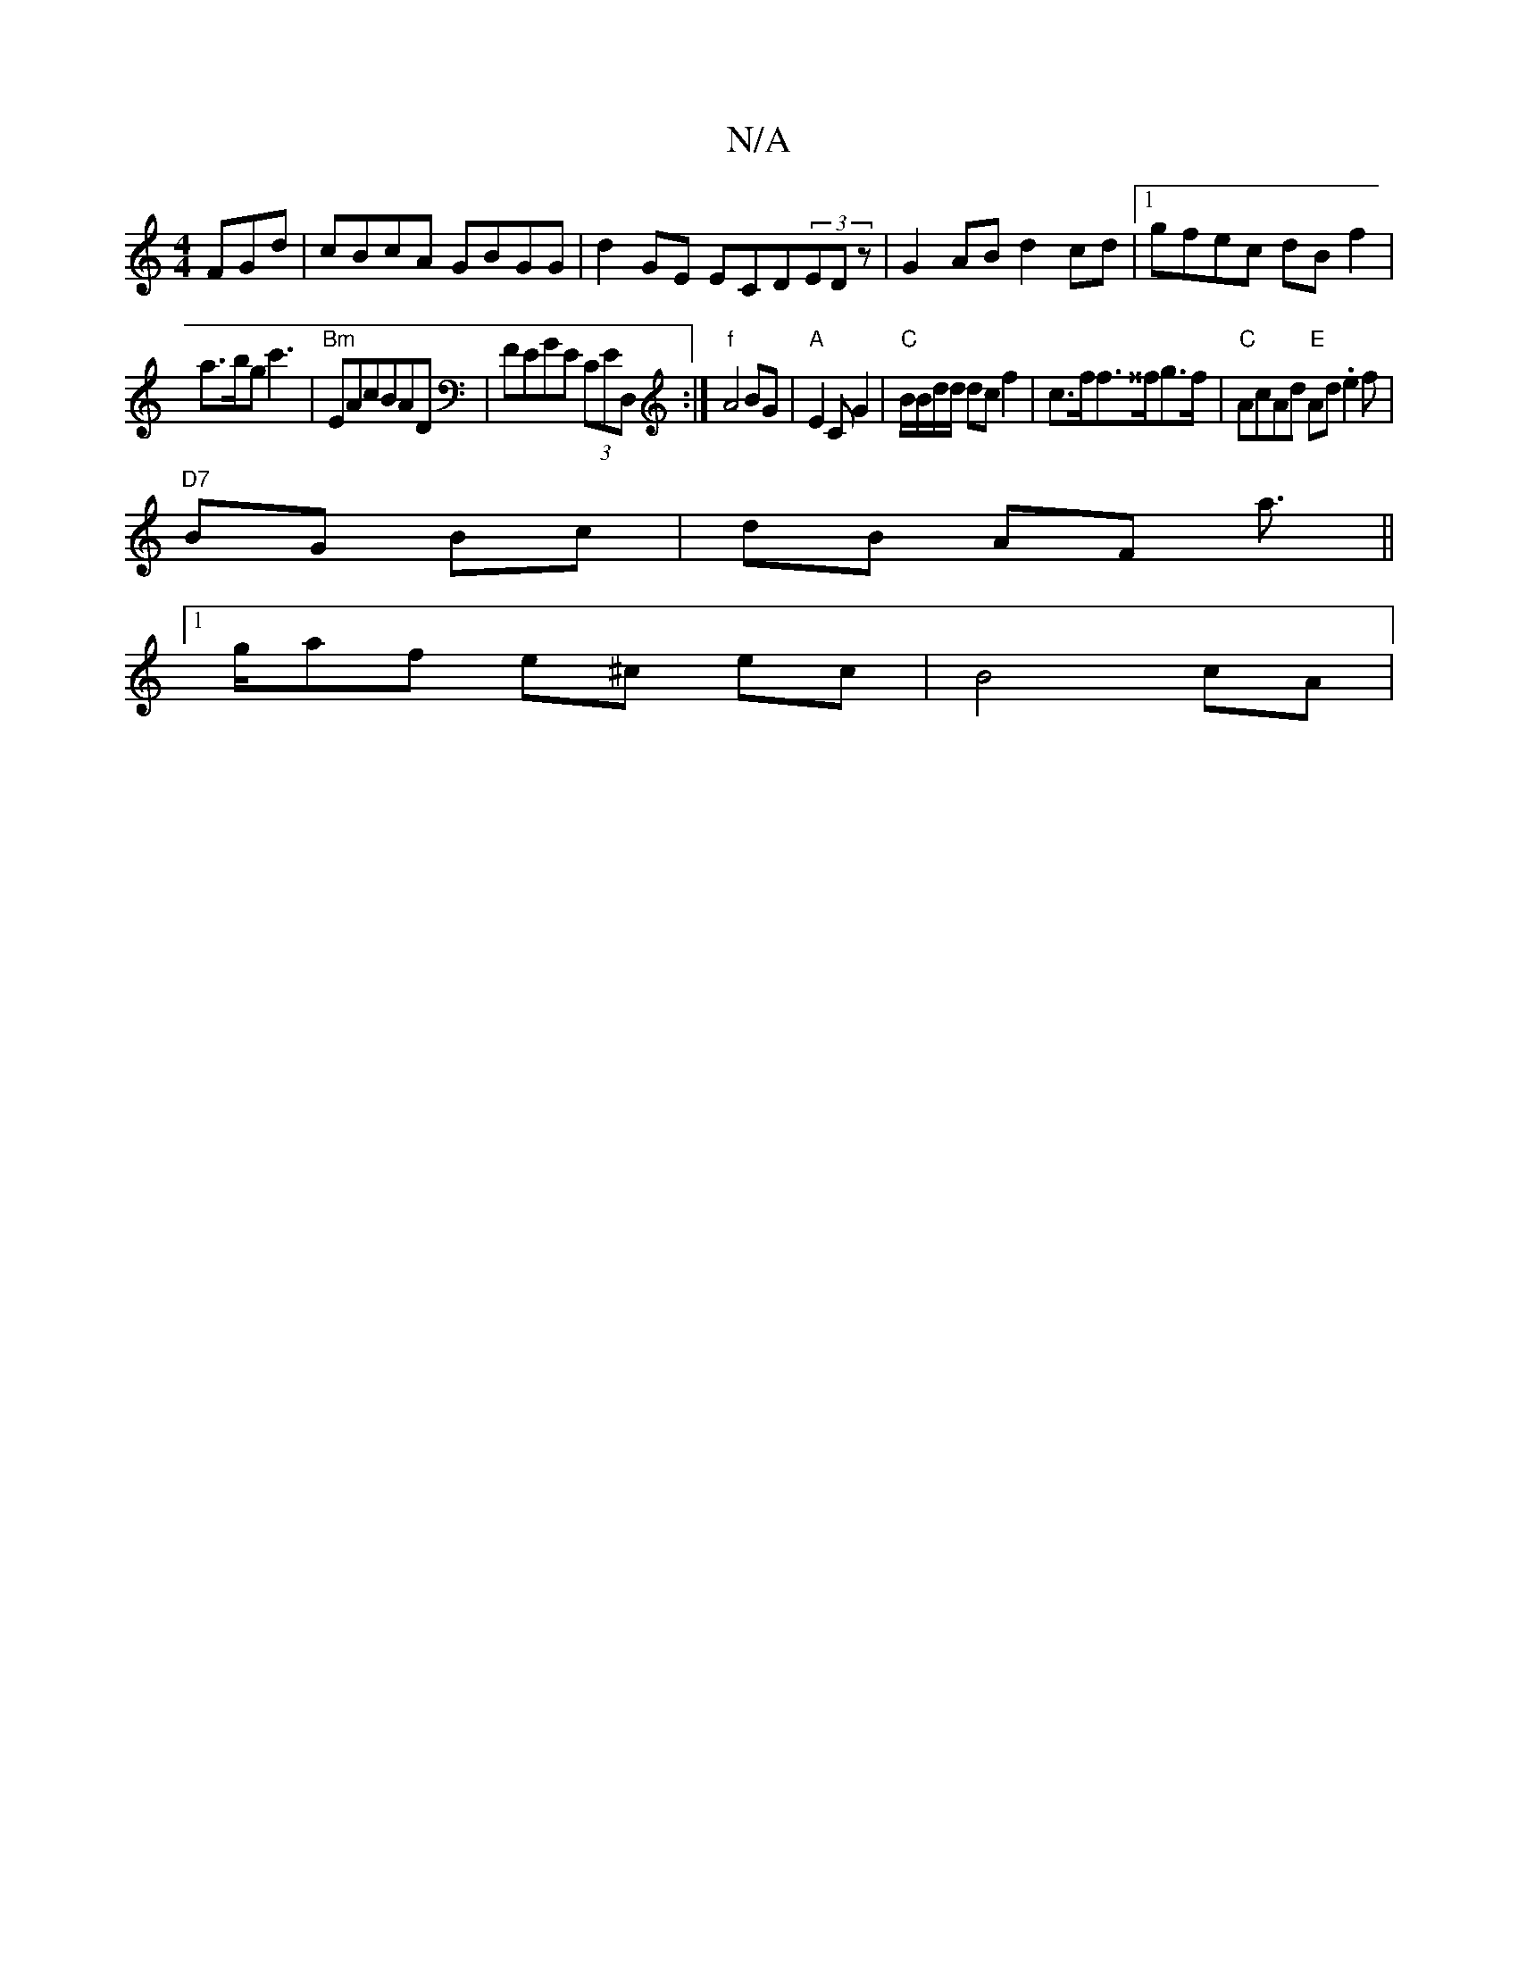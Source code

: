 X:1
T:N/A
M:4/4
R:N/A
K:Cmajor
FGd | cBcA GBGG|d2GE ECD(3EDz|G2AB d2cd|1 gfec dBf2|
a>bgc'3 | "Bm"EAcBAD|FEGE (3CED,:|"f"A4BG | "A"E2 CG2|"C"B/B/d/d/ dc f2|c>ff>^^fg>f | "C"AcAd "E"Ad.e2f |
"D7"BG Bc|dB AF a ||
[1>gaf e^c ec|B4 cA|